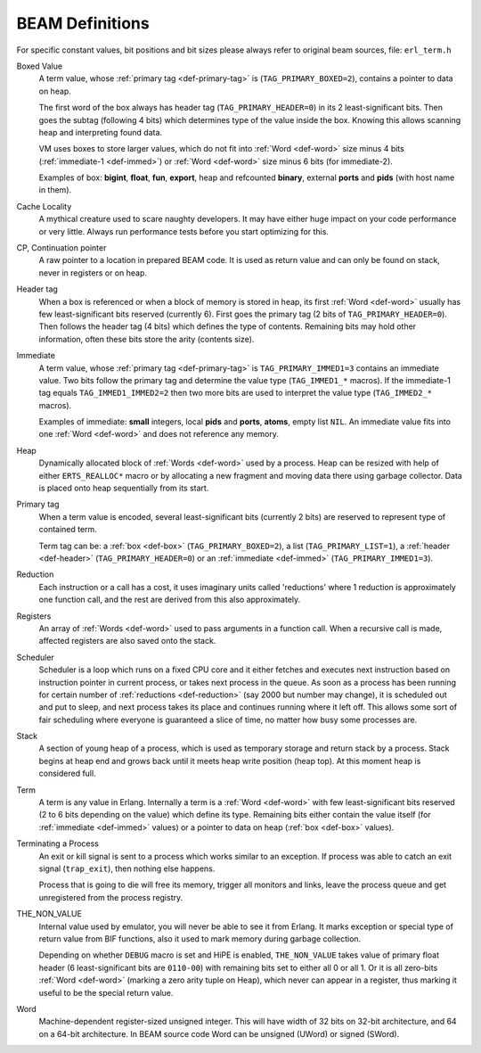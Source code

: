BEAM Definitions
=================

For specific constant values, bit positions and bit sizes please always
refer to original beam sources, file: ``erl_term.h``

.. _def-box:

Boxed Value
    A term value, whose :ref:`primary tag <def-primary-tag>` is
    (``TAG_PRIMARY_BOXED=2``), contains a pointer to data on heap.

    The first word of the box always has header tag (``TAG_PRIMARY_HEADER=0``)
    in its 2 least-significant bits. Then goes the subtag (following 4 bits)
    which determines type of the value inside the box. Knowing this allows
    scanning heap and interpreting found data.

    VM uses boxes to store larger values, which do not fit into
    :ref:`Word <def-word>` size minus 4 bits (:ref:`immediate-1 <def-immed>`)
    or :ref:`Word <def-word>` size minus 6 bits
    (for immediate-2).

    Examples of box:
    **bigint**, **float**, **fun**, **export**, heap and refcounted **binary**,
    external **ports** and **pids** (with host name in them).

.. _def-cache-locality:

Cache Locality
    A mythical creature used to scare naughty developers. It may have either
    huge impact on your code performance or very little. Always run
    performance tests before you start optimizing for this.

.. _def-cp:

CP, Continuation pointer
    A raw pointer to a location in prepared BEAM code. It is used as return
    value and can only be found on stack, never in registers or on heap.

.. _def-header:

Header tag
    When a box is referenced or when a block of memory is stored in heap,
    its first :ref:`Word <def-word>` usually has few least-significant bits
    reserved (currently 6). First goes the primary tag (2 bits of
    ``TAG_PRIMARY_HEADER=0``). Then follows the header tag (4 bits) which
    defines the type of contents. Remaining bits may hold other information,
    often these bits store the arity (contents size).

.. _def-immed:

Immediate
    A term value, whose :ref:`primary tag <def-primary-tag>` is
    ``TAG_PRIMARY_IMMED1=3`` contains an immediate value. Two bits follow the
    primary tag and determine the value type (``TAG_IMMED1_*`` macros).
    If the immediate-1 tag equals ``TAG_IMMED1_IMMED2=2`` then two more bits
    are used to interpret the value type (``TAG_IMMED2_*`` macros).

    Examples of immediate:
    **small** integers, local **pids** and **ports**, **atoms**,
    empty list ``NIL``.
    An immediate value fits into one :ref:`Word <def-word>`
    and does not reference any memory.

.. _def-heap:

Heap
    Dynamically allocated block of :ref:`Words <def-word>` used by a process.
    Heap can be resized with help of either ``ERTS_REALLOC*`` macro or by
    allocating a new fragment and moving data there using garbage collector.
    Data is placed onto heap sequentially from its start.

.. _def-primary-tag:

Primary tag
    When a term value is encoded, several least-significant bits (currently
    2 bits) are reserved to represent type of contained term.

    Term tag can be:
    a :ref:`box <def-box>` (``TAG_PRIMARY_BOXED=2``),
    a list (``TAG_PRIMARY_LIST=1``),
    a :ref:`header <def-header>` (``TAG_PRIMARY_HEADER=0``)
    or an :ref:`immediate <def-immed>` (``TAG_PRIMARY_IMMED1=3``).

.. _def-reduction:

Reduction
    Each instruction or a call has a cost, it uses imaginary units called
    'reductions' where 1 reduction is approximately one function call, and the
    rest are derived from this also approximately.

.. _def-registers:

Registers
    An array of :ref:`Words <def-word>` used to pass arguments in a function
    call. When a recursive call is made, affected registers are also saved onto
    the stack.

.. _def-scheduler:

Scheduler
    Scheduler is a loop which runs on a fixed CPU core and it either fetches
    and executes next instruction based on instruction pointer in current
    process, or takes next process in the queue. As soon as a process has been
    running for certain number of :ref:`reductions <def-reduction>` (say 2000
    but number may change), it is scheduled out and put to sleep, and next
    process takes its place and continues running where it left off. This allows
    some sort of fair scheduling where everyone is guaranteed a slice of time,
    no matter how busy some processes are.

.. _def-stack:

Stack
    A section of young heap of a process, which is used as temporary storage and
    return stack by a process. Stack begins at heap end and grows back until it
    meets heap write position (heap top). At this moment heap is considered full.

.. _def-term:

Term
    A term is any value in Erlang. Internally a term is a :ref:`Word <def-word>`
    with few least-significant bits reserved (2 to 6 bits depending on the value)
    which define its type. Remaining bits either contain the value itself (for
    :ref:`immediate <def-immed>` values) or a pointer to data on heap
    (:ref:`box <def-box>` values).

.. _def-terminate:

Terminating a Process
    An exit or kill signal is sent to a process which works similar to an
    exception. If process was able to catch an exit signal (``trap_exit``), then
    nothing else happens.

    Process that is going to die will free its memory, trigger all monitors
    and links, leave the process queue and get unregistered from the process
    registry.

.. _def-nonvalue:

THE_NON_VALUE
    Internal value used by emulator, you will never be able to see it from Erlang.
    It marks exception or special type of return value from BIF functions, also
    it used to mark memory during garbage collection.

    Depending on whether ``DEBUG`` macro is set and HiPE is enabled,
    ``THE_NON_VALUE`` takes value of primary float header
    (6 least-significant bits are ``0110-00``) with remaining bits set
    to either all 0 or all 1. Or it is all zero-bits :ref:`Word <def-word>`
    (marking a zero arity tuple on Heap), which never can appear in a register,
    thus marking it useful to be the special return value.

.. _def-word:

Word
    Machine-dependent register-sized unsigned integer. This will have width of
    32 bits on 32-bit architecture, and 64 on a 64-bit architecture.
    In BEAM source code Word can be unsigned (UWord) or signed (SWord).
